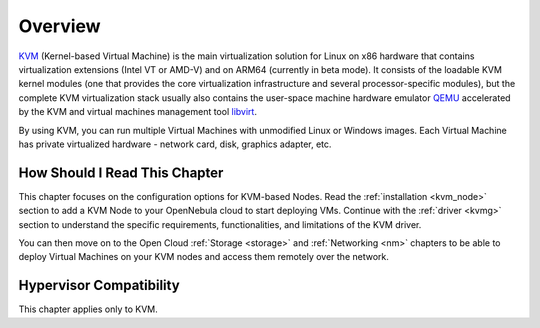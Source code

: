 .. _kvm_node_deployment_overview:

================================================================================
Overview
================================================================================

`KVM <https://www.linux-kvm.org/>`__ (Kernel-based Virtual Machine) is the main virtualization solution for Linux on x86 hardware that contains virtualization extensions (Intel VT or AMD-V) and on ARM64 (currently in beta mode). It consists of the loadable KVM kernel modules (one that provides the core virtualization infrastructure and several processor-specific modules), but the complete KVM virtualization stack usually also contains the user-space machine hardware emulator `QEMU <https://www.qemu.org>`__ accelerated by the KVM and virtual machines management tool `libvirt <https://libvirt.org>`__.

By using KVM, you can run multiple Virtual Machines with unmodified Linux or Windows images. Each Virtual Machine has private virtualized hardware - network card, disk, graphics adapter, etc.

How Should I Read This Chapter
================================================================================

This chapter focuses on the configuration options for KVM-based Nodes. Read the :ref:`installation <kvm_node>` section to add a KVM Node to your OpenNebula cloud to start deploying VMs. Continue with the :ref:`driver <kvmg>` section to understand the specific requirements, functionalities, and limitations of the KVM driver.

You can then move on to the Open Cloud :ref:`Storage <storage>` and :ref:`Networking <nm>` chapters to be able to deploy Virtual Machines on your KVM nodes and access them remotely over the network.

Hypervisor Compatibility
================================================================================

This chapter applies only to KVM.
